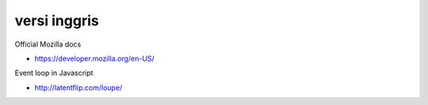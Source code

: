 """""""""""""""
versi inggris
"""""""""""""""

Official Mozilla docs

- https://developer.mozilla.org/en-US/

Event loop in Javascript

- http://latentflip.com/loupe/